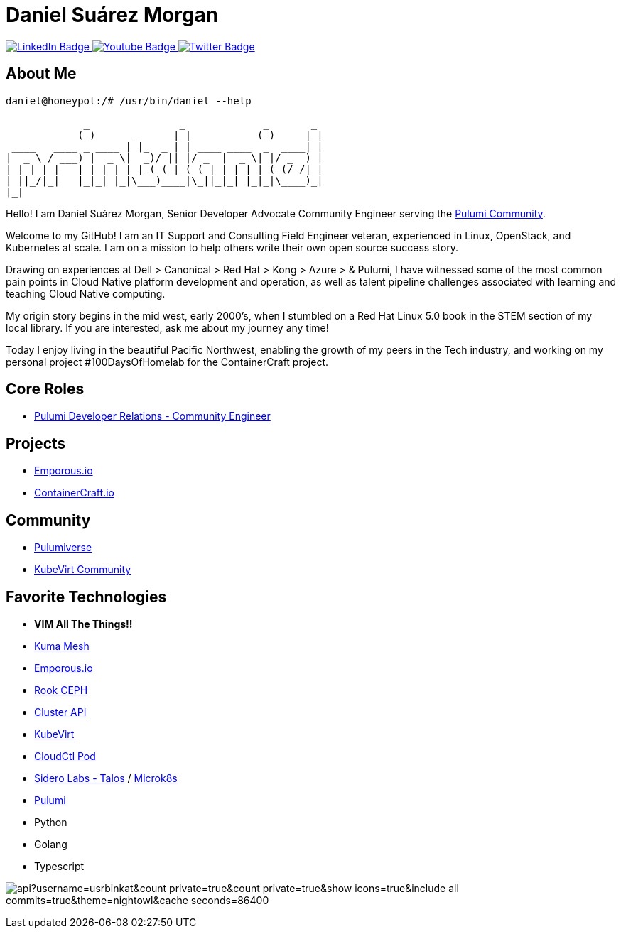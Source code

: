 // CREDITS: https://github.com/asciidoctor/docbookrx/blob/master/README.adoc
// User Variables
:name: Daniel Suárez
:handle: danielussen
:fullname: {name} Morgan
:twitter-profile: https://twitter.com/{handle}

// Badges & Tiles
:pulumi-community-url: https://www.pulumi.com/community/
:uorframework-gh-url: https://emporous.io
:containercraft-gh-url: https://github.com/ContainerCraft
:pulumiverse-blog-url: https://www.pulumi.com/blog/2022-03-30-introducing-pulumiverse/
:kubevirt-community-url: https://kubevirt.io/community/
:linkedin-url: https://img.shields.io/badge/LinkedIn-0077B5?style=for-the-badge&logo=linkedin&logoColor=white
:profile-stats-tile-url: https://github-readme-stats.vercel.app/api?username=usrbinkat&count_private=true&count_private=true&show_icons=true&include_all_commits=true&theme=nightowl&cache_seconds=86400

// Document Settings
:idprefix:
:idseparator: -
:icons: font
//:toc:
//:toclevels: 1

// Begin Document
= {fullname}

++++
<div id="badges">
  <a href="https://www.linkedin.com/in/daniel-su%C3%A1rez-python-developer/">
    <img src="https://img.shields.io/badge/LinkedIn-blue?style=for-the-badge&logo=linkedin&logoColor=white" alt="LinkedIn Badge"/>
  </a>
  <a href="https://www.youtube.com/channel/UCaR4Lk0ZYPtws-U5O-Ockpw">
    <img src="https://img.shields.io/badge/YouTube-red?style=for-the-badge&logo=youtube&logoColor=white" alt="Youtube Badge"/>
  </a>
  <a href="https://twitter.com/danielussen">
    <img src="https://img.shields.io/badge/Twitter-blue?style=for-the-badge&logo=twitter&logoColor=white" alt="Twitter Badge"/>
  </a>

</div>
++++

== About Me +

```
daniel@honeypot:/# /usr/bin/daniel --help

             _               _             _       _ 
            (_)      _      | |           (_)     | |
 ____   ____ _ ____ | |_  _ | | ____ ____  _  ____| |
|  _ \ / ___) |  _ \|  _)/ || |/ _  |  _ \| |/ _  ) |
| | | | |   | | | | | |_( (_| ( ( | | | | | ( (/ /| |
| ||_/|_|   |_|_| |_|\___)____|\_||_|_| |_|_|\____)_|
|_|
```

Hello! I am {fullname}, Senior Developer Advocate Community Engineer serving the link:{pulumi-community-url}[Pulumi Community].

Welcome to my GitHub! I am an IT Support and Consulting Field Engineer veteran, experienced in Linux, OpenStack, and Kubernetes at scale. I am on a mission to help others write their own open source success story. +

Drawing on experiences at Dell > Canonical > Red Hat > Kong > Azure > & Pulumi, I have witnessed some of the most common pain points in Cloud Native platform development and operation, as well as talent pipeline challenges associated with learning and teaching Cloud Native computing. +

My origin story begins in the mid west, early 2000's, when I stumbled on a Red Hat Linux 5.0 book in the STEM section of my local library. If you are interested, ask me about my journey any time! +

Today I enjoy living in the beautiful Pacific Northwest, enabling the growth of my peers in the Tech industry, and working on my personal project #100DaysOfHomelab for the ContainerCraft project. +


== Core Roles +
* {pulumi-community-url}[Pulumi Developer Relations - Community Engineer]

== Projects +
* {uorframework-gh-url}[Emporous.io]
* {containercraft-gh-url}[ContainerCraft.io]

== Community +
* {pulumiverse-blog-url}[Pulumiverse]
* {kubevirt-community-url}[KubeVirt Community]

== Favorite Technologies +
:siderolabs-gh-url: https://www.siderolabs.com/
:kubevirt-site-url: https://kubevirt.io
:rook-ceph-url: https://rook.github.io/docs/rook/latest/
:cloudctl-gh-url: https://github.com/CloudCtl/cloudctl
:kuma-site-url: https://kuma.io/
:microk8s-site-url: https://microk8s.io/
:pulumi-site-url: https://pulumi.com
:clusterapi-url: https://cluster-api.sigs.k8s.io/

* *VIM All The Things!!*
* link:{kuma-site-url}[Kuma Mesh]
* link:{uorframework-gh-url}[Emporous.io]
* link:{rook-ceph-url}[Rook CEPH]
* link:{clusterapi-url}[Cluster API]
* link:{kubevirt-site-url}[KubeVirt]
* link:{cloudctl-gh-url}[CloudCtl Pod]
* link:{siderolabs-gh-url}[Sidero Labs - Talos] / link:{microk8s-site-url}[Microk8s]
* link:{pulumi-site-url}[Pulumi]
* Python
* Golang
* Typescript

image:{profile-stats-tile-url}[] +

